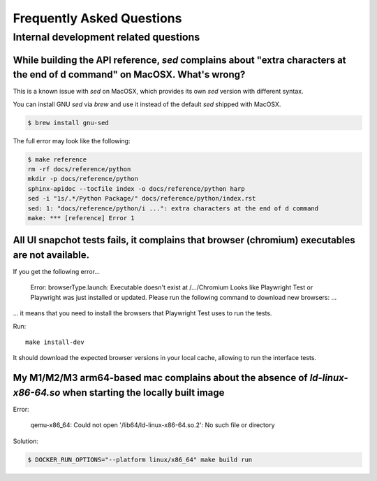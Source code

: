 Frequently Asked Questions
==========================

Internal development related questions
::::::::::::::::::::::::::::::::::::::

While building the API reference, `sed` complains about "extra characters at the end of d command" on MacOSX. What's wrong?
---------------------------------------------------------------------------------------------------------------------------

This is a known issue with `sed` on MacOSX, which provides its own `sed` version with different syntax.

You can install GNU `sed` via `brew` and use it instead of the default `sed` shipped with MacOSX.

.. code-block:: shell

    $ brew install gnu-sed

The full error may look like the following:

.. code-block:: shell

    $ make reference
    rm -rf docs/reference/python
    mkdir -p docs/reference/python
    sphinx-apidoc --tocfile index -o docs/reference/python harp
    sed -i "1s/.*/Python Package/" docs/reference/python/index.rst
    sed: 1: "docs/reference/python/i ...": extra characters at the end of d command
    make: *** [reference] Error 1


All UI snapchot tests fails, it complains that browser (chromium) executables are not available.
------------------------------------------------------------------------------------------------

If you get the following error...

    Error: browserType.launch: Executable doesn't exist at /.../Chromium
    Looks like Playwright Test or Playwright was just installed or updated.
    Please run the following command to download new browsers:
    ...

... it means that you need to install the browsers that Playwright Test uses to run the tests.

Run::

    make install-dev

It should download the expected browser versions in your local cache, allowing to run the interface tests.

My M1/M2/M3 arm64-based mac complains about the absence of `ld-linux-x86-64.so` when starting the locally built image
---------------------------------------------------------------------------------------------------------------------

Error:

    qemu-x86_64: Could not open '/lib64/ld-linux-x86-64.so.2': No such file or directory

Solution:

.. code-block:: shell-session

    $ DOCKER_RUN_OPTIONS="--platform linux/x86_64" make build run
